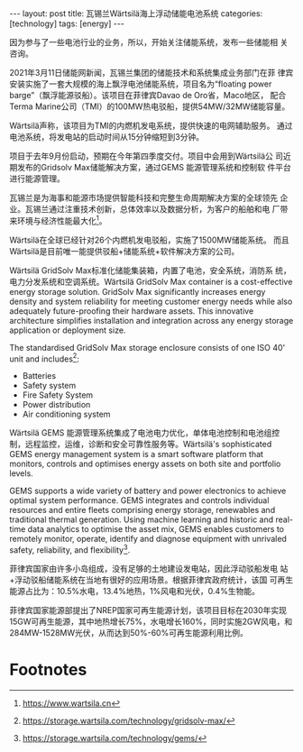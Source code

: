 #+BEGIN_EXPORT html
---
layout: post
title: 瓦锡兰Wärtsilä海上浮动储能电池系统
categories: [technology]
tags: [energy]
---
#+END_EXPORT

因为参与了一些电池行业的业务，所以，开始关注储能系统，发布一些储能相
关咨询。

2021年3月11日储能网新闻，瓦锡兰集团的储能技术和系统集成业务部门在菲
律宾安装实施了一套大规模的海上飘浮电池储能系统，项目名为“floating
power barge”（飘浮能源驳船）。该项目在菲律宾Davao de Oro省，Maco地区，
配合Terma Marine公司（TMI）的100MW热电驳船，提供54MW/32MW储能容量。

Wärtsilä声称，该项目为TMI的内燃机发电系统，提供快速的电网辅助服务。
通过电池系统，将发电站的启动时间从15分钟缩短到3分钟。

项目于去年9月份启动，预期在今年第四季度交付。项目中会用到Wärtsilä公
司近期发布的Gridsolv Max储能解决方案，通过GEMS 能源管理系统和控制软
件平台进行能源管理。

瓦锡兰是为海事和能源市场提供智能科技和完整生命周期解决方案的全球领先
企业。瓦锡兰通过注重技术创新，总体效率以及数据分析，为客户的船舶和电
厂带来环境与经济性能最大化[fn:1]。

Wärtsilä在全球已经针对26个内燃机发电驳船，实施了1500MW储能系统。
而且Wärtsilä是目前唯一能提供驳船+储能系统+软件解决方案的公司。

Wärtsilä GridSolv Max标准化储能集装箱，内置了电池，安全系统，消防系
统，电力分发系统和空调系统。Wärtsilä GridSolv Max container is a
cost-effective energy storage solution. GridSolv Max significantly
increases energy density and system reliability for meeting customer
energy needs while also adequately future-proofing their hardware
assets. This innovative architecture simplifies installation and
integration across any energy storage application or deployment
size.

The standardised GridSolv Max storage enclosure consists of one ISO
40' unit and includes[fn:2]:
- Batteries
- Safety system
- Fire Safety System
- Power distribution
- Air conditioning system

Wärtsilä GEMS 能源管理系统集成了电池电力优化，单体电池控制和电池组控
制，远程监控，运维，诊断和安全可靠性服务等。Wärtsilä's sophisticated
GEMS energy management system is a smart software platform that
monitors, controls and optimises energy assets on both site and
portfolio levels.

GEMS supports a wide variety of battery and power electronics to
achieve optimal system performance. GEMS integrates and controls
individual resources and entire fleets comprising energy storage,
renewables and traditional thermal generation. Using machine
learning and historic and real-time data analytics to optimise the
asset mix, GEMS enables customers to remotely monitor, operate,
identify and diagnose equipment with unrivaled safety, reliability,
and flexibility[fn:3].

菲律宾国家由许多小岛组成，没有足够的土地建设发电站，因此浮动驳船发电
站+浮动驳船储能系统在当地有很好的应用场景。根据菲律宾政府统计，该国
可再生能源占比为：10.5%水电，13.4%地热，1%风电和光伏，0.4%生物能。

菲律宾国家能源部提出了NREP国家可再生能源计划，该项目目标在2030年实现
15GW可再生能源，其中地热增长75%，水电增长160%，同时实施2GW风电，和
284MW-1528MW光伏，从而达到50%-60%可再生能源利用比例。

* Footnotes

[fn:1] https://www.wartsila.cn

[fn:2] https://storage.wartsila.com/technology/gridsolv-max/

[fn:3] https://storage.wartsila.com/technology/gems/
